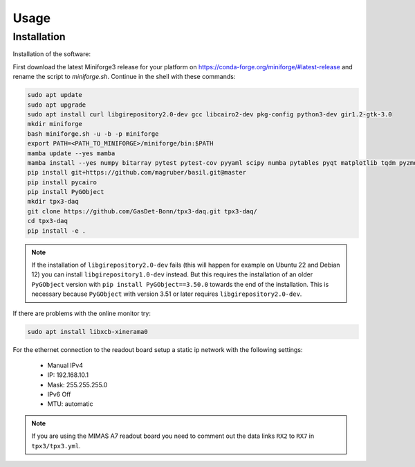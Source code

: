 Usage
=====

.. _installation:

Installation
------------

Installation of the software:

First download the latest Miniforge3 release for your platform on https://conda-forge.org/miniforge/#latest-release and rename
the script to `miniforge.sh`. Continue in the shell with these commands:

.. code-block:: bash

   sudo apt update
   sudo apt upgrade
   sudo apt install curl libgirepository2.0-dev gcc libcairo2-dev pkg-config python3-dev gir1.2-gtk-3.0
   mkdir miniforge
   bash miniforge.sh -u -b -p miniforge
   export PATH=<PATH_TO_MINIFORGE>/miniforge/bin:$PATH
   mamba update --yes mamba
   mamba install --yes numpy bitarray pytest pytest-cov pyyaml scipy numba pytables pyqt matplotlib tqdm pyzmq blosc psutil setuptools
   pip install git+https://github.com/magruber/basil.git@master
   pip install pycairo
   pip install PyGObject
   mkdir tpx3-daq
   git clone https://github.com/GasDet-Bonn/tpx3-daq.git tpx3-daq/
   cd tpx3-daq
   pip install -e .

.. note::
   If the installation of ``libgirepository2.0-dev`` fails (this will happen for example on Ubuntu 22 and Debian 12) you can install
   ``libgirepository1.0-dev`` instead. But this requires the installation of an older ``PyGObject`` version with ``pip install PyGObject==3.50.0``
   towards the end of the installation. This is necessary because ``PyGObject`` with version 3.51 or later requires ``libgirepository2.0-dev``.

If there are problems with the online monitor try:

.. code-block:: bash

   sudo apt install libxcb-xinerama0

For the ethernet connection to the readout board setup a static ip network with
the following settings:

   * Manual IPv4
   * IP: 192.168.10.1
   * Mask: 255.255.255.0
   * IPv6 Off
   * MTU: automatic

.. note::

   If you are using the MIMAS A7 readout board you need to comment out the data
   links ``RX2`` to ``RX7`` in ``tpx3/tpx3.yml``.